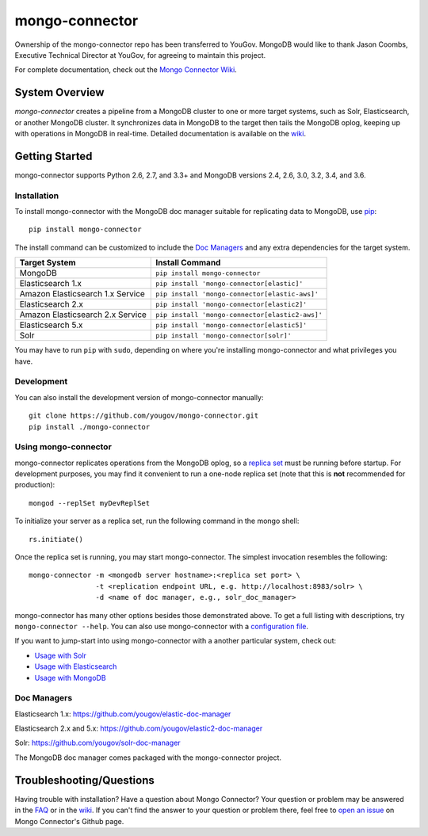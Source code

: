 ===============
mongo-connector
===============

Ownership of the mongo-connector repo has been transferred to YouGov.  MongoDB would like to thank
Jason Coombs, Executive Technical Director at YouGov, for agreeing to maintain this project.

.. image:: https://travis-ci.org/yougov/mongo-connector.svg?branch=master
   :alt: View build status
   :target: https://travis-ci.org/yougov/mongo-connector

For complete documentation, check out the `Mongo Connector Wiki
<https://github.com/yougov/mongo-connector/wiki>`__.

System Overview
---------------

`mongo-connector` creates a pipeline from a MongoDB cluster to one or more
target systems, such as Solr, Elasticsearch, or another MongoDB cluster.  It
synchronizes data in MongoDB to the target then tails the MongoDB oplog, keeping
up with operations in MongoDB in real-time. Detailed documentation is
available on the `wiki
<https://github.com/yougov/mongo-connector/wiki>`__.

Getting Started
---------------

mongo-connector supports Python 2.6, 2.7, and 3.3+ and MongoDB versions
2.4, 2.6, 3.0, 3.2, 3.4, and 3.6.

Installation
~~~~~~~~~~~~

To install mongo-connector with the MongoDB doc manager suitable for
replicating data to MongoDB, use `pip <https://pypi.python.org/pypi/pip>`__::

  pip install mongo-connector


The install command can be customized to include the `Doc Managers`_
and any extra dependencies for the target system.

+----------------------------------+-------------------------------------------------+
|         Target System            |            Install Command                      |
+==================================+=================================================+
| MongoDB                          | ``pip install mongo-connector``                 |
+----------------------------------+-------------------------------------------------+
| Elasticsearch 1.x                | ``pip install 'mongo-connector[elastic]'``      |
+----------------------------------+-------------------------------------------------+
| Amazon Elasticsearch 1.x Service | ``pip install 'mongo-connector[elastic-aws]'``  |
+----------------------------------+-------------------------------------------------+
| Elasticsearch 2.x                | ``pip install 'mongo-connector[elastic2]'``     |
+----------------------------------+-------------------------------------------------+
| Amazon Elasticsearch 2.x Service | ``pip install 'mongo-connector[elastic2-aws]'`` |
+----------------------------------+-------------------------------------------------+
| Elasticsearch 5.x                | ``pip install 'mongo-connector[elastic5]'``     |
+----------------------------------+-------------------------------------------------+
| Solr                             | ``pip install 'mongo-connector[solr]'``         |
+----------------------------------+-------------------------------------------------+

You may have to run ``pip`` with ``sudo``, depending
on where you're installing mongo-connector and what privileges you have.

Development
~~~~~~~~~~~

You can also install the development version of mongo-connector
manually::

  git clone https://github.com/yougov/mongo-connector.git
  pip install ./mongo-connector

Using mongo-connector
~~~~~~~~~~~~~~~~~~~~~

mongo-connector replicates operations from the MongoDB oplog, so a
`replica
set <http://docs.mongodb.org/manual/tutorial/deploy-replica-set/>`__
must be running before startup. For development purposes, you may find
it convenient to run a one-node replica set (note that this is **not**
recommended for production)::

  mongod --replSet myDevReplSet

To initialize your server as a replica set, run the following command in
the mongo shell::

  rs.initiate()

Once the replica set is running, you may start mongo-connector. The
simplest invocation resembles the following::

  mongo-connector -m <mongodb server hostname>:<replica set port> \
                  -t <replication endpoint URL, e.g. http://localhost:8983/solr> \
                  -d <name of doc manager, e.g., solr_doc_manager>

mongo-connector has many other options besides those demonstrated above.
To get a full listing with descriptions, try ``mongo-connector --help``.
You can also use mongo-connector with a `configuration file <https://github.com/yougov/mongo-connector/wiki/Configuration-File>`__.

If you want to jump-start into using mongo-connector with a another particular system, check out:

- `Usage with Solr <https://github.com/yougov/mongo-connector/wiki/Usage%20with%20Solr>`__
- `Usage with Elasticsearch <https://github.com/yougov/mongo-connector/wiki/Usage%20with%20ElasticSearch>`__
- `Usage with MongoDB <https://github.com/yougov/mongo-connector/wiki/Usage%20with%20MongoDB>`__

Doc Managers
~~~~~~~~~~~~

Elasticsearch 1.x: https://github.com/yougov/elastic-doc-manager

Elasticsearch 2.x and 5.x: https://github.com/yougov/elastic2-doc-manager

Solr: https://github.com/yougov/solr-doc-manager

The MongoDB doc manager comes packaged with the mongo-connector project.

Troubleshooting/Questions
-------------------------

Having trouble with installation? Have a question about Mongo Connector?
Your question or problem may be answered in the `FAQ <https://github.com/yougov/mongo-connector/wiki/FAQ>`__
or in the `wiki <https://github.com/yougov/mongo-connector/wiki>`__. If you can't find the answer to your question or problem there, feel free to `open an issue
<https://github.com/yougov/mongo-connector/issues>`__ on Mongo Connector's Github page.
